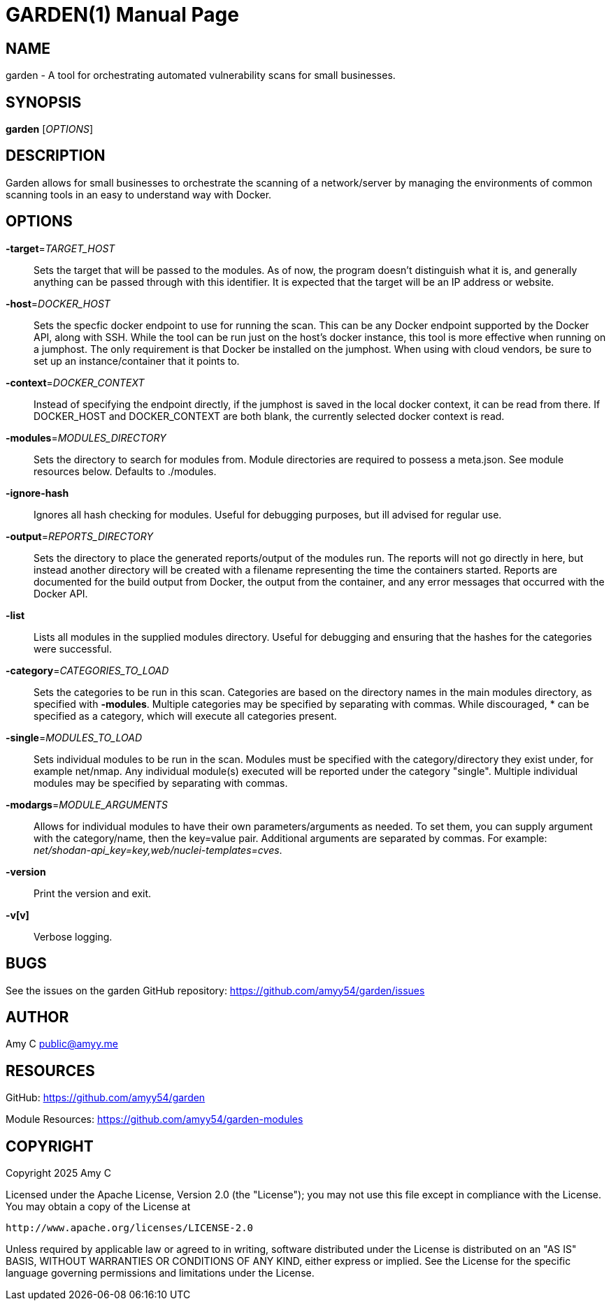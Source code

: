 GARDEN(1)
=========
:doctype: manpage
:manmanual: Garden
:mansource: garden: {version}


NAME
----
garden - A tool for orchestrating automated vulnerability scans for small businesses.


SYNOPSIS
--------
*garden* ['OPTIONS']


DESCRIPTION
-----------
Garden allows for small businesses to orchestrate the scanning of a
network/server by managing the environments of common scanning tools in an
easy to understand way with Docker.


OPTIONS
-------
*-target*='TARGET_HOST'::
    Sets the target that will be passed to the modules. As of now, the program
    doesn't distinguish what it is, and generally anything can be passed
    through with this identifier. It is expected that the target will be an
    IP address or website.

*-host*='DOCKER_HOST'::
    Sets the specfic docker endpoint to use for running the scan. This can
    be any Docker endpoint supported by the Docker API, along with SSH. While
    the tool can be run just on the host's docker instance, this tool is more
    effective when running on a jumphost. The only requirement is that Docker
    be installed on the jumphost. When using with cloud vendors, be sure to
    set up an instance/container that it points to.

*-context*='DOCKER_CONTEXT'::
    Instead of specifying the endpoint directly, if the jumphost is saved in
    the local docker context, it can be read from there. If DOCKER_HOST and
    DOCKER_CONTEXT are both blank, the currently selected docker context is
    read.

*-modules*='MODULES_DIRECTORY'::
    Sets the directory to search for modules from. Module directories are
    required to possess a meta.json. See module resources below. Defaults to
    ./modules.

*-ignore-hash*::
    Ignores all hash checking for modules. Useful for debugging purposes, but
    ill advised for regular use.

*-output*='REPORTS_DIRECTORY'::
    Sets the directory to place the generated reports/output of the modules
    run. The reports will not go directly in here, but instead another
    directory will be created with a filename representing the time the
    containers started. Reports are documented for the build output from
    Docker, the output from the container, and any error messages that occurred
    with the Docker API.

*-list*::
    Lists all modules in the supplied modules directory. Useful for debugging
    and ensuring that the hashes for the categories were successful.

*-category*='CATEGORIES_TO_LOAD'::
    Sets the categories to be run in this scan. Categories are based on the
    directory names in the main modules directory, as specified with
    *-modules*. Multiple categories may be specified by separating with commas.
    While discouraged, * can be specified as a category, which will execute
    all categories present.

*-single*='MODULES_TO_LOAD'::
    Sets individual modules to be run in the scan. Modules must be specified
    with the category/directory they exist under, for example net/nmap. Any
    individual module(s) executed will be reported under the category "single".
    Multiple individual modules may be specified by separating with commas.

*-modargs*='MODULE_ARGUMENTS'::
    Allows for individual modules to have their own parameters/arguments as
    needed. To set them, you can supply argument with the category/name, then
    the key=value pair. Additional arguments are separated by commas. For
    example: 'net/shodan-api_key=key,web/nuclei-templates=cves'.

*-version*::
    Print the version and exit.

*-v[v]*::
    Verbose logging.


BUGS
----
See the issues on the garden GitHub repository:
https://github.com/amyy54/garden/issues


AUTHOR
------
Amy C public@amyy.me


RESOURCES
---------
GitHub: https://github.com/amyy54/garden

Module Resources: https://github.com/amyy54/garden-modules


COPYRIGHT
---------
Copyright 2025 Amy C

Licensed under the Apache License, Version 2.0 (the "License");
you may not use this file except in compliance with the License.
You may obtain a copy of the License at

   http://www.apache.org/licenses/LICENSE-2.0

Unless required by applicable law or agreed to in writing, software
distributed under the License is distributed on an "AS IS" BASIS,
WITHOUT WARRANTIES OR CONDITIONS OF ANY KIND, either express or implied.
See the License for the specific language governing permissions and
limitations under the License.
